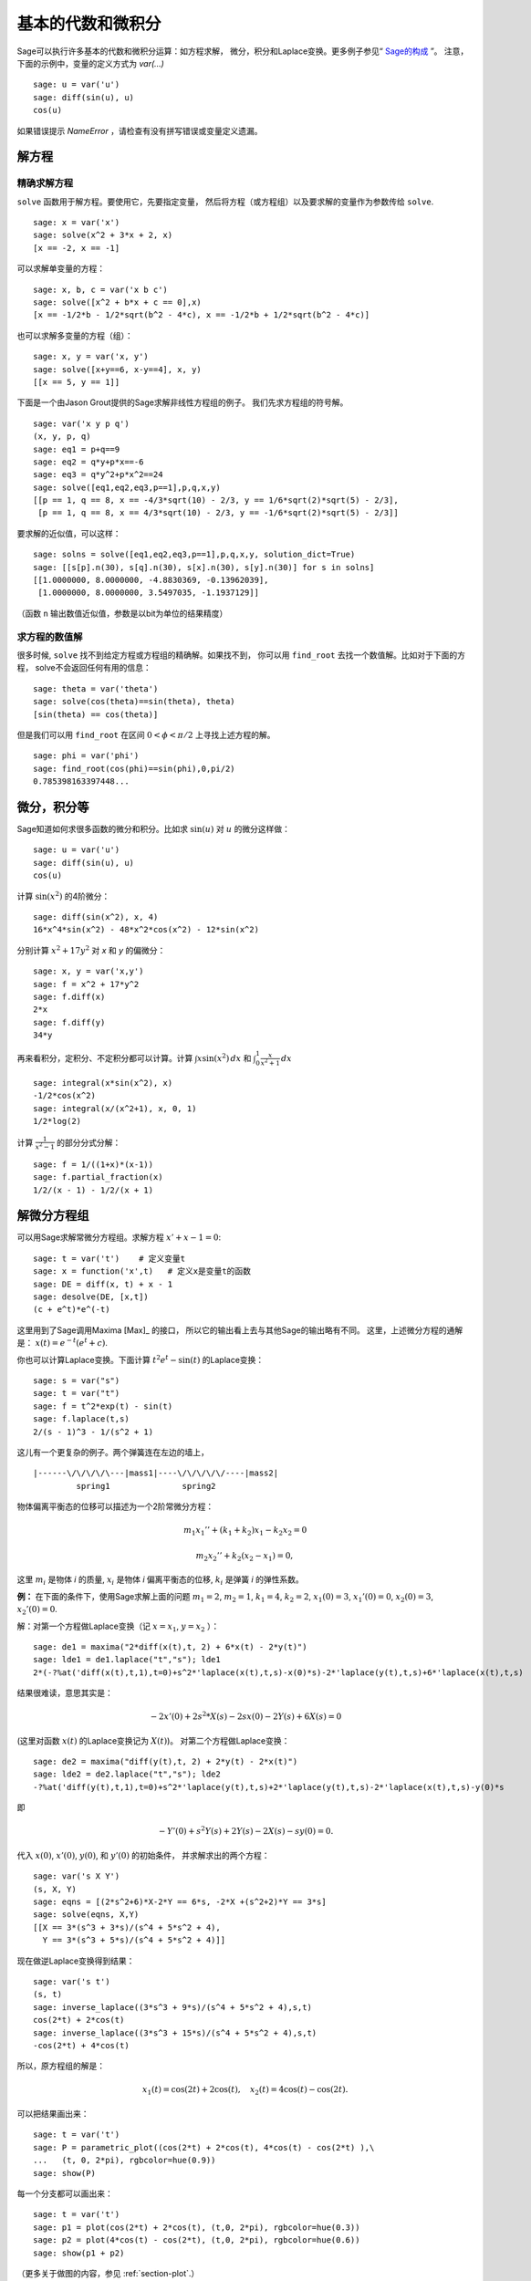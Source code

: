 基本的代数和微积分
==========================

Sage可以执行许多基本的代数和微积分运算：如方程求解，
微分，积分和Laplace变换。更多例子参见“ `Sage的构成 <http://doc.sagemath.org/html/en/constructions/>`_ ”。
注意，下面的示例中，变量的定义方式为 *var(...)* ::

  sage: u = var('u')
  sage: diff(sin(u), u)
  cos(u)

如果错误提示  *NameError* ，请检查有没有拼写错误或变量定义遗漏。

解方程
-----------------

精确求解方程
~~~~~~~~~~~~~~~~~~~~~~~~~

``solve`` 函数用于解方程。要使用它，先要指定变量，
然后将方程（或方程组）以及要求解的变量作为参数传给 ``solve``. 

::

    sage: x = var('x')
    sage: solve(x^2 + 3*x + 2, x)
    [x == -2, x == -1]

可以求解单变量的方程：

::

    sage: x, b, c = var('x b c')
    sage: solve([x^2 + b*x + c == 0],x)
    [x == -1/2*b - 1/2*sqrt(b^2 - 4*c), x == -1/2*b + 1/2*sqrt(b^2 - 4*c)]

也可以求解多变量的方程（组）：

::

    sage: x, y = var('x, y')
    sage: solve([x+y==6, x-y==4], x, y)
    [[x == 5, y == 1]]

下面是一个由Jason Grout提供的Sage求解非线性方程组的例子。
我们先求方程组的符号解。

::

    sage: var('x y p q')
    (x, y, p, q)
    sage: eq1 = p+q==9
    sage: eq2 = q*y+p*x==-6
    sage: eq3 = q*y^2+p*x^2==24
    sage: solve([eq1,eq2,eq3,p==1],p,q,x,y)
    [[p == 1, q == 8, x == -4/3*sqrt(10) - 2/3, y == 1/6*sqrt(2)*sqrt(5) - 2/3], 
     [p == 1, q == 8, x == 4/3*sqrt(10) - 2/3, y == -1/6*sqrt(2)*sqrt(5) - 2/3]]

要求解的近似值，可以这样：

.. link

::

    sage: solns = solve([eq1,eq2,eq3,p==1],p,q,x,y, solution_dict=True)
    sage: [[s[p].n(30), s[q].n(30), s[x].n(30), s[y].n(30)] for s in solns]
    [[1.0000000, 8.0000000, -4.8830369, -0.13962039],
     [1.0000000, 8.0000000, 3.5497035, -1.1937129]]

（函数 ``n`` 输出数值近似值，参数是以bit为单位的结果精度）

求方程的数值解
~~~~~~~~~~~~~~~~~~~~~~~~~~~~~

很多时候, ``solve`` 找不到给定方程或方程组的精确解。如果找不到，
你可以用 ``find_root`` 去找一个数值解。比如对于下面的方程，
solve不会返回任何有用的信息：

::

    sage: theta = var('theta')
    sage: solve(cos(theta)==sin(theta), theta)
    [sin(theta) == cos(theta)]

但是我们可以用 ``find_root`` 在区间 :math:`0 < \phi < \pi/2` 
上寻找上述方程的解。

::

    sage: phi = var('phi')
    sage: find_root(cos(phi)==sin(phi),0,pi/2)
    0.785398163397448...

微分，积分等
----------------------------------

Sage知道如何求很多函数的微分和积分。比如求 :math:`\sin(u)`
对 :math:`u` 的微分这样做：

::

    sage: u = var('u')
    sage: diff(sin(u), u)
    cos(u)

计算 :math:`\sin(x^2)` 的4阶微分：

::

    sage: diff(sin(x^2), x, 4)
    16*x^4*sin(x^2) - 48*x^2*cos(x^2) - 12*sin(x^2)

分别计算 :math:`x^2+17y^2` 对 *x* 和 *y* 的偏微分：

::

    sage: x, y = var('x,y')
    sage: f = x^2 + 17*y^2
    sage: f.diff(x)
    2*x
    sage: f.diff(y)
    34*y

再来看积分，定积分、不定积分都可以计算。计算
:math:`\int x\sin(x^2)\, dx` 和
:math:`\int_0^1 \frac{x}{x^2+1}\, dx`

::

    sage: integral(x*sin(x^2), x)
    -1/2*cos(x^2)
    sage: integral(x/(x^2+1), x, 0, 1)
    1/2*log(2)

计算 :math:`\frac{1}{x^2-1}` 的部分分式分解：

::

    sage: f = 1/((1+x)*(x-1))
    sage: f.partial_fraction(x)
    1/2/(x - 1) - 1/2/(x + 1)

.. _section-systems:

解微分方程组
------------------------------

可以用Sage求解常微分方程组。求解方程 :math:`x'+x-1=0`:

::

    sage: t = var('t')    # 定义变量t
    sage: x = function('x',t)   # 定义x是变量t的函数
    sage: DE = diff(x, t) + x - 1
    sage: desolve(DE, [x,t])
    (c + e^t)*e^(-t)

这里用到了Sage调用Maxima [Max]_ 的接口，
所以它的输出看上去与其他Sage的输出略有不同。
这里，上述微分方程的通解是：
:math:`x(t) = e^{-t}(e^{t}+c)`.

你也可以计算Laplace变换。下面计算 :math:`t^2e^t -\sin(t)`
的Laplace变换：

::

    sage: s = var("s")
    sage: t = var("t")
    sage: f = t^2*exp(t) - sin(t)
    sage: f.laplace(t,s)
    2/(s - 1)^3 - 1/(s^2 + 1)

这儿有一个更复杂的例子。两个弹簧连在左边的墙上，

::

    |------\/\/\/\/\---|mass1|----\/\/\/\/\/----|mass2|
             spring1               spring2

物体偏离平衡态的位移可以描述为一个2阶常微分方程：

.. math::
    m_1 x_1'' + (k_1+k_2) x_1 - k_2 x_2 = 0

    m_2 x_2''+ k_2 (x_2-x_1) = 0,



这里 :math:`m_{i}` 是物体 *i* 的质量, :math:`x_{i}`
是物体 *i* 偏离平衡态的位移, :math:`k_{i}` 是弹簧 *i*
的弹性系数。

**例：** 在下面的条件下，使用Sage求解上面的问题
:math:`m_{1}=2`, :math:`m_{2}=1`, :math:`k_{1}=4`,
:math:`k_{2}=2`, :math:`x_{1}(0)=3`, :math:`x_{1}'(0)=0`,
:math:`x_{2}(0)=3`, :math:`x_{2}'(0)=0`.

解：对第一个方程做Laplace变换（记 :math:`x=x_{1}`, :math:`y=x_{2}` ）：

::

    sage: de1 = maxima("2*diff(x(t),t, 2) + 6*x(t) - 2*y(t)")
    sage: lde1 = de1.laplace("t","s"); lde1
    2*(-?%at('diff(x(t),t,1),t=0)+s^2*'laplace(x(t),t,s)-x(0)*s)-2*'laplace(y(t),t,s)+6*'laplace(x(t),t,s)

结果很难读，意思其实是：

.. math:: -2x'(0) + 2s^2*X(s) - 2sx(0) - 2Y(s) + 6X(s) = 0


(这里对函数 :math:`x(t)` 的Laplace变换记为 :math:`X(t)`)。
对第二个方程做Laplace变换：

::

    sage: de2 = maxima("diff(y(t),t, 2) + 2*y(t) - 2*x(t)")
    sage: lde2 = de2.laplace("t","s"); lde2
    -?%at('diff(y(t),t,1),t=0)+s^2*'laplace(y(t),t,s)+2*'laplace(y(t),t,s)-2*'laplace(x(t),t,s)-y(0)*s

即

.. math:: -Y'(0) + s^2Y(s) + 2Y(s) - 2X(s) - sy(0) = 0.


代入 :math:`x(0)`, :math:`x'(0)`, :math:`y(0)`, 和 :math:`y'(0)` 的初始条件，
并求解求出的两个方程：

::

    sage: var('s X Y')
    (s, X, Y)
    sage: eqns = [(2*s^2+6)*X-2*Y == 6*s, -2*X +(s^2+2)*Y == 3*s] 
    sage: solve(eqns, X,Y)
    [[X == 3*(s^3 + 3*s)/(s^4 + 5*s^2 + 4), 
      Y == 3*(s^3 + 5*s)/(s^4 + 5*s^2 + 4)]]

现在做逆Laplace变换得到结果：

::

    sage: var('s t')
    (s, t)
    sage: inverse_laplace((3*s^3 + 9*s)/(s^4 + 5*s^2 + 4),s,t)
    cos(2*t) + 2*cos(t)
    sage: inverse_laplace((3*s^3 + 15*s)/(s^4 + 5*s^2 + 4),s,t)
    -cos(2*t) + 4*cos(t)

所以，原方程组的解是：

.. math:: x_1(t) = \cos(2t) + 2\cos(t), \quad x_2(t) = 4\cos(t) - \cos(2t).

可以把结果画出来：

::

    sage: t = var('t')
    sage: P = parametric_plot((cos(2*t) + 2*cos(t), 4*cos(t) - cos(2*t) ),\
    ...   (t, 0, 2*pi), rgbcolor=hue(0.9))
    sage: show(P)

每一个分支都可以画出来：

::

    sage: t = var('t')
    sage: p1 = plot(cos(2*t) + 2*cos(t), (t,0, 2*pi), rgbcolor=hue(0.3))
    sage: p2 = plot(4*cos(t) - cos(2*t), (t,0, 2*pi), rgbcolor=hue(0.6))
    sage: show(p1 + p2)

（更多关于做图的内容，参见 :ref:`section-plot`.）

参考文献: Nagle, Saff, Snider, Fundamentals of Differential
Equations, 6th ed, Addison-Wesley, 2004. (见 § 5.5).

解微分方程组的Euler方法
----------------------------------------------------

下面的例子中，我们展示求解1阶，2阶常微分方程组的Euler方法。
我们先来回顾一下1阶方程的基本知识。给定如下形式的初值问题：

.. math::
    y'=f(x,y)

    y(a)=c 

我们要找方程在
:math:`x=b` 处的近似解，且 :math:`b>a`.

根据微分的定义

.. math::  y'(x) \approx \frac{y(x+h)-y(x)}{h},


这里 :math:`h>0` 是给定的，且较小的量。与微分方程一起得到
:math:`f(x,y(x))\approx
\frac{y(x+h)-y(x)}{h}`. 现在求 :math:`y(x+h)`:

.. math::   y(x+h) \approx y(x) + h*f(x,y(x)).


如果将 :math:`h f(x,y(x))` 称为“校正项”（没有更好的名字），
称 :math:`y(x)` 为 *y* 的旧值， :math:`y(x+h)` 为 *y* 的新值，
那么该近似公式可以改写为：

.. math::   y_{new} \approx y_{old} + h*f(x,y_{old}).


如果将由 *a* 到 *b* 的区间 *n* 等分，则
:math:`h=\frac{b-a}{n}`, 我们可以用一个表记录该方法得到的信息。

============== ==================   ================
:math:`x`      :math:`y`            :math:`hf(x,y)`
============== ==================   ================
:math:`a`      :math:`c`            :math:`hf(a,c)`
:math:`a+h`    :math:`c+hf(a,c)`    ...
:math:`a+2h`   ...                   
...	                             
:math:`b=a+nh` ???                  ...
============== ==================   ================  


我们的目标是把表中的空格都填上，每次一行，直到到达 ??? 这一项，
也就是 Euler 方法求得的 :math:`y(b)` 的近似值。

类似的，可以求解常微分方程组。

**例：** 用4步Euler方法求 :math:`z(t)` 在 :math:`t=1` 处的近似值，
这里 :math:`z''+tz'+z=0`,
:math:`z(0)=1`, :math:`z'(0)=0`.

我们必须将2阶常微分方程化为两个1阶微分方法（令 :math:`x=z`,
:math:`y=z'` ）并再应用Euler方法：

::

    sage: t,x,y = PolynomialRing(RealField(10),3,"txy").gens()
    sage: f = y; g = -x - y * t
    sage: eulers_method_2x2(f,g, 0, 1, 0, 1/4, 1)
          t                x            h*f(t,x,y)                y       h*g(t,x,y)
          0                1                  0.00                0           -0.25
        1/4              1.0                -0.062            -0.25           -0.23
        1/2             0.94                 -0.12            -0.48           -0.17
        3/4             0.82                 -0.16            -0.66          -0.081
          1             0.65                 -0.18            -0.74           0.022

即, :math:`z(1)\approx 0.65`.

我们可以把点 :math:`(x,y)` 画出来，得到曲线的近似图像。
函数 ``eulers_method_2x2_plot`` 可以做到这一点。
为了应用该函数，要先定义函数 *f* 和 *g* 来接受含三个坐标的参数：
(*t*, *x*, *y*).



::

    sage: f = lambda z: z[2]        # f(t,x,y) = y
    sage: g = lambda z: -sin(z[1])  # g(t,x,y) = -sin(x)
    sage: P = eulers_method_2x2_plot(f,g, 0.0, 0.75, 0.0, 0.1, 1.0)

这里, ``P`` 保存了两个图像, ``P[0]`` 是 *x* 关于 *t* 的图像,
``P[1]`` 是 *y* 关于 *t* 的图像。我们把它们都画出来：

.. link

::

    sage: show(P[0] + P[1])

(更多关于做图的内容，参见 :ref:`section-plot`.)

特殊函数
-----------------

一些正交多项式和特殊函数是使用PARI [GAP]_ 和Maxima [Max]_ 实现的。
在Sage参考手册的相关章节（“正交多项式”和“特殊函数”）中有详细信息。

::

    sage: x = polygen(QQ, 'x')
    sage: chebyshev_U(2,x)
    4*x^2 - 1
    sage: bessel_I(1,1,"pari",250)
    0.56515910399248502720769602760986330732889962162109200948029448947925564096
    sage: bessel_I(1,1)
    0.565159103992485
    sage: bessel_I(2,1.1,"maxima")  # last few digits are random
    0.16708949925104899

这里Sage直接求得数值解，如果想求符号解，请象下面这样直接使用Maxima接口：

::

    sage: maxima.eval("f:bessel_y(v, w)")
    'bessel_y(v,w)'
    sage: maxima.eval("diff(f,w)")
    '(bessel_y(v-1,w)-bessel_y(v+1,w))/2'

